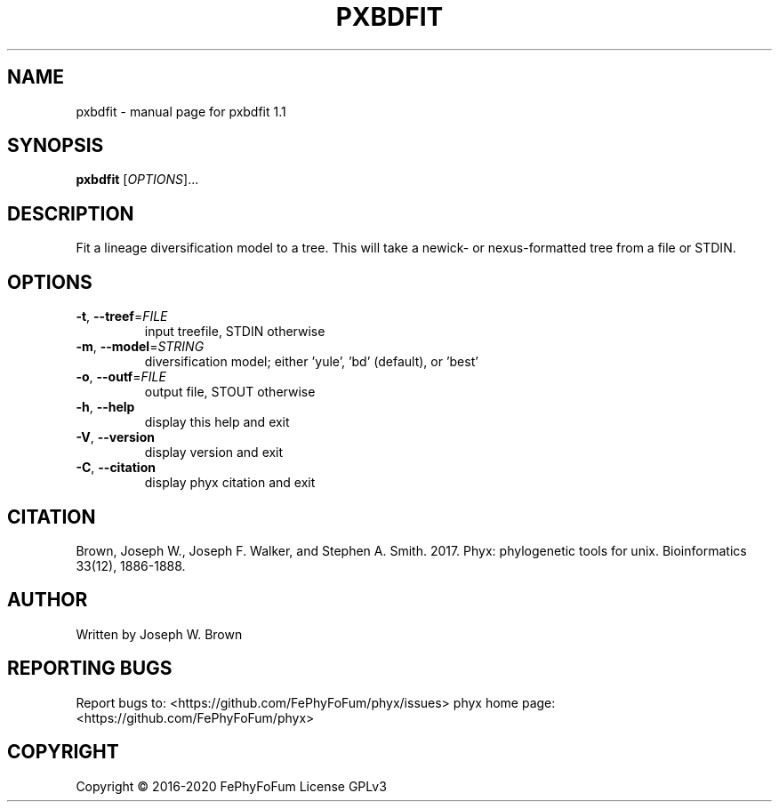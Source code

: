 .\" DO NOT MODIFY THIS FILE!  It was generated by help2man 1.47.6.
.TH PXBDFIT "1" "December 2019" "pxbdfit 1.1" "User Commands"
.SH NAME
pxbdfit \- manual page for pxbdfit 1.1
.SH SYNOPSIS
.B pxbdfit
[\fI\,OPTIONS\/\fR]...
.SH DESCRIPTION
Fit a lineage diversification model to a tree.
This will take a newick\- or nexus\-formatted tree from a file or STDIN.
.SH OPTIONS
.TP
\fB\-t\fR, \fB\-\-treef\fR=\fI\,FILE\/\fR
input treefile, STDIN otherwise
.TP
\fB\-m\fR, \fB\-\-model\fR=\fI\,STRING\/\fR
diversification model; either 'yule', 'bd' (default), or 'best'
.TP
\fB\-o\fR, \fB\-\-outf\fR=\fI\,FILE\/\fR
output file, STOUT otherwise
.TP
\fB\-h\fR, \fB\-\-help\fR
display this help and exit
.TP
\fB\-V\fR, \fB\-\-version\fR
display version and exit
.TP
\fB\-C\fR, \fB\-\-citation\fR
display phyx citation and exit
.SH CITATION
Brown, Joseph W., Joseph F. Walker, and Stephen A. Smith. 2017. Phyx: phylogenetic tools for unix. Bioinformatics 33(12), 1886-1888.
.SH AUTHOR
Written by Joseph W. Brown
.SH "REPORTING BUGS"
Report bugs to: <https://github.com/FePhyFoFum/phyx/issues>
phyx home page: <https://github.com/FePhyFoFum/phyx>
.SH COPYRIGHT
Copyright \(co 2016\-2020 FePhyFoFum
License GPLv3
